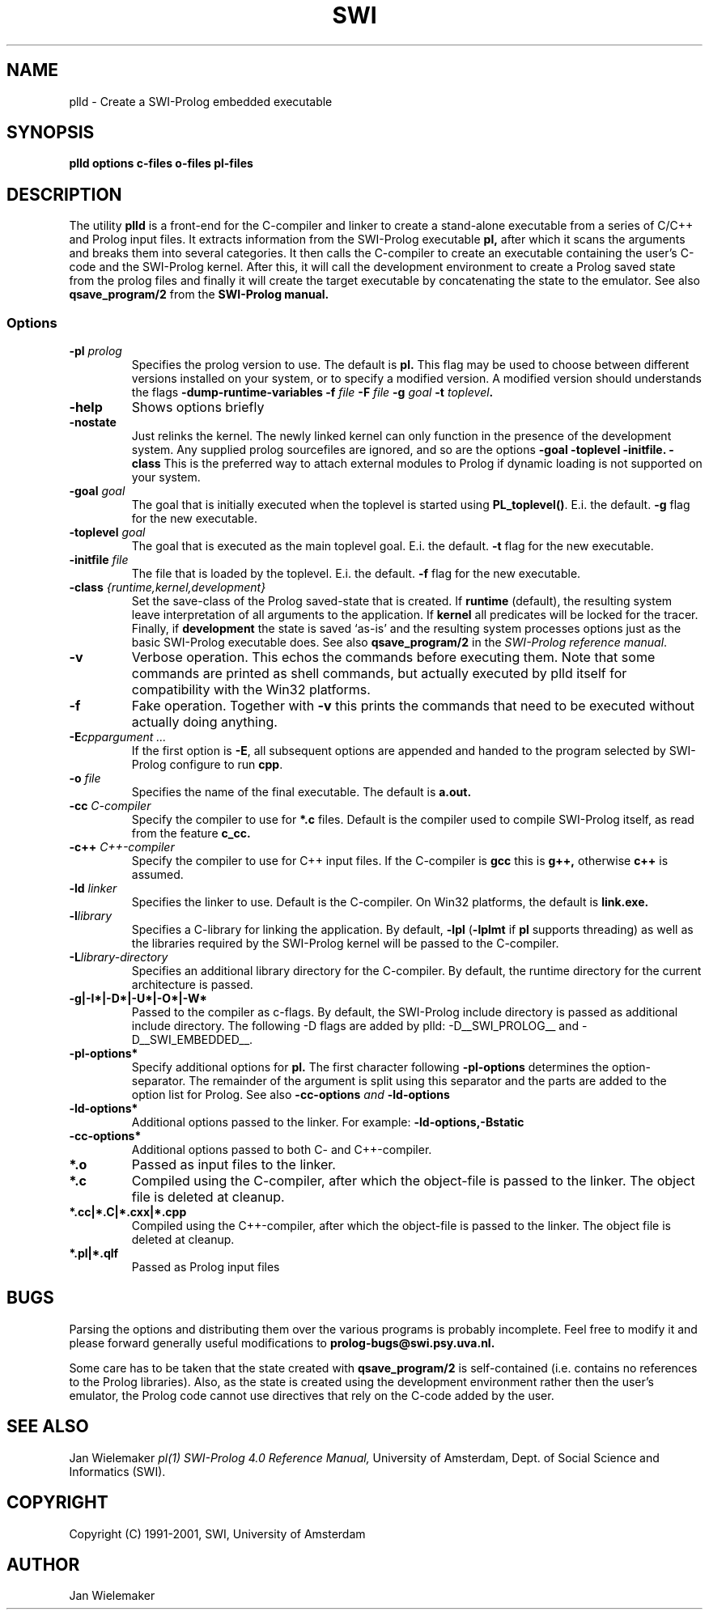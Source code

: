 .TH SWI 1 "May 18 1996"
.SH NAME
plld \- Create a SWI-Prolog embedded executable
.SH SYNOPSIS
.BR plld
.B "options c-files o-files pl-files
.br
.SH DESCRIPTION
The utility
.BI plld
is a front-end for the C-compiler and linker to create a stand-alone
executable from a series of C/C++ and Prolog input files. It extracts
information from the SWI-Prolog executable
.B pl,
after which it scans the arguments and breaks them into several
categories.  It then calls the C-compiler to create an executable
containing the user's C-code and the SWI-Prolog kernel.  After this,
it will call the development environment to create a Prolog saved
state from the prolog files and finally it will create the target
executable by concatenating the state to the emulator.  See also
.BI qsave_program/2
from the
.BI SWI-Prolog " " manual.

.SS Options
.TP
.BI \-pl " prolog"
Specifies the prolog version to use.  The default is
.BI pl.
This flag may be used to choose between different versions installed
on your system, or to specify a modified version.  A modified version
should understands the flags
.BI \-dump-runtime-variables
.BI \-f " file"
.BI \-F " file"
.BI \-g " goal"
.BI \-t " toplevel".
.TP
.BI \-help
Shows options briefly
.TP
.BI \-nostate
Just relinks the kernel.  The newly linked kernel can only function
in the presence of the development system.  Any supplied prolog sourcefiles
are ignored, and so are the options
.BI \-goal
.BI \-toplevel
.BI \-initfile.
.BI \-class
This is the preferred way to attach external modules to Prolog if
dynamic loading is not supported on your system.
.TP
.BI \-goal " goal"
The goal that is initially executed when the toplevel is started using
.BR "PL_toplevel()" .
E.i. the default.
.BI \-g
flag for the new executable.
.TP
.BI \-toplevel " goal"
The goal that is executed as the main toplevel goal.  E.i. the default.
.BI \-t
flag for the new executable.
.TP
.BI \-initfile " file"
The file that is loaded by the toplevel.  E.i. the default.
.BI \-f
flag for the new executable.
.TP
.BI \-class " {runtime,kernel,development}"
Set the save-class of the Prolog saved-state that is created.  If
.B runtime
(default), the resulting system leave interpretation of all arguments
to the application.  If
.B kernel
all predicates will be locked for the tracer.  Finally, if
.B development
the state is saved `as-is' and the resulting system processes options
just as the basic SWI-Prolog executable does.  See also
.B "qsave_program/2"
in the
.IR "SWI-Prolog reference manual".
.TP
.BI \-v
Verbose operation.  This echos the commands before executing them.
Note that some commands are printed as shell commands, but actually
executed by plld itself for compatibility with the Win32 platforms.
.TP
.BI \-f
Fake operation.  Together with
.BI \-v
this prints the commands that need to be executed without actually
doing anything.
.TP
.BI \-E "cppargument ..."
If the first option is
.BR  \-E ","
all subsequent options are appended and handed to the program selected
by SWI-Prolog configure to run
.BR cpp "."
.TP
.BI \-o " file"
Specifies the name of the final executable.  The default is
.BI a.out.
.TP
.BI \-cc " C-compiler"
Specify the compiler to use for
.BI *.c
files.  Default is the compiler used to compile SWI-Prolog itself,
as read from the feature
.BI c_cc.
.TP
.BI -c++ " C++-compiler"
Specify the compiler to use for C++ input files.  If the C-compiler
is
.BI gcc
this is
.BI g++,
otherwise
.BI c++
is assumed.
.TP
.BI \-ld " linker"
Specifies the linker to use.  Default is the C-compiler.  On Win32
platforms, the default is
.BI link.exe.
.TP
.BI \-l "library"
Specifies a C-library for linking the application.  By default,
.BR \-lpl " (" \-lplmt " if " pl " supports threading)"
as well as the libraries required by the SWI-Prolog kernel will be
passed to the C-compiler.
.TP
.BI \-L "library-directory"
Specifies an additional library directory for the C-compiler.  By
default, the runtime directory for the current architecture is passed.
.TP
.BI \-g|-I*|-D*|-U*|-O*|-W*
Passed to the compiler as c-flags.  By default, the SWI-Prolog include
directory is passed as additional include directory.  The following -D
flags are added by plld: -D__SWI_PROLOG__ and -D__SWI_EMBEDDED__.
.TP
.BI \-pl-options*
Specify additional options for
.BI pl.
The first character following
.BI \-pl-options
determines the option-separator.  The remainder of the argument is
split using this separator and the parts are added to the option list
for Prolog.  See also
.BI \-cc-options " and " \-ld-options
.TP
.BI \-ld-options*
Additional options passed to the linker.  For example:
.BI \-ld-options,-Bstatic
.TP
.BI \-cc-options*
Additional options passed to both C- and C++-compiler.
.TP
.BI *.o
Passed as input files to the linker.
.TP
.BI *.c
Compiled using the C-compiler, after which the object-file is passed
to the linker.  The object file is deleted at cleanup.
.TP
.BI *.cc|*.C|*.cxx|*.cpp
Compiled using the C++-compiler, after which the object-file is passed
to the linker.  The object file is deleted at cleanup.
.TP
.BI *.pl|*.qlf
Passed as Prolog input files
.SH BUGS
Parsing the options and distributing them over the various programs is
probably incomplete. Feel free to modify it and please forward generally
useful modifications to
.BI prolog-bugs@swi.psy.uva.nl.

Some care has to be taken that the state created with
.BI qsave_program/2
is self-contained (i.e. contains no references to the Prolog libraries).
Also, as the state is created using the development environment rather
then the user's emulator, the Prolog code cannot use directives that
rely on the C-code added by the user.
.SH "SEE ALSO"
Jan Wielemaker
.I pl(1)
.I SWI-Prolog 4.0 Reference Manual,
University of Amsterdam, Dept. of Social Science and Informatics (SWI).
.SH COPYRIGHT
Copyright (C) 1991-2001, SWI, University of Amsterdam
.SH AUTHOR
Jan Wielemaker
